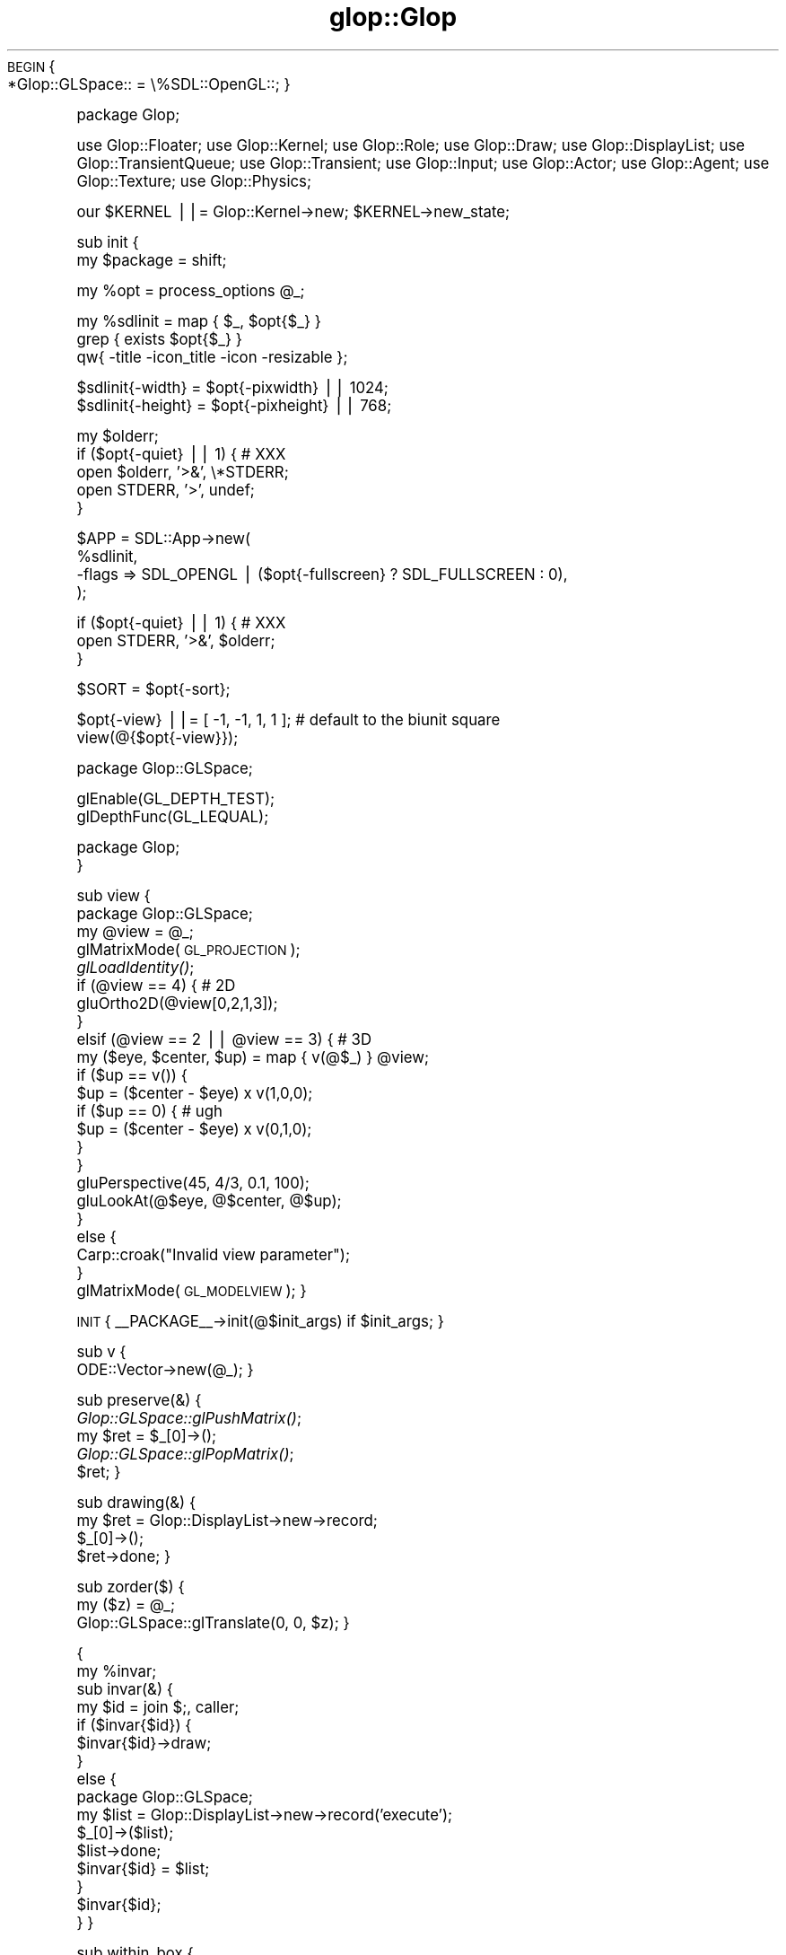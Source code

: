 .\" Automatically generated by Pod::Man v1.37, Pod::Parser v1.13
.\"
.\" Standard preamble:
.\" ========================================================================
.de Sh \" Subsection heading
.br
.if t .Sp
.ne 5
.PP
\fB\\$1\fR
.PP
..
.de Sp \" Vertical space (when we can't use .PP)
.if t .sp .5v
.if n .sp
..
.de Vb \" Begin verbatim text
.ft CW
.nf
.ne \\$1
..
.de Ve \" End verbatim text
.ft R
.fi
..
.\" Set up some character translations and predefined strings.  \*(-- will
.\" give an unbreakable dash, \*(PI will give pi, \*(L" will give a left
.\" double quote, and \*(R" will give a right double quote.  | will give a
.\" real vertical bar.  \*(C+ will give a nicer C++.  Capital omega is used to
.\" do unbreakable dashes and therefore won't be available.  \*(C` and \*(C'
.\" expand to `' in nroff, nothing in troff, for use with C<>.
.tr \(*W-|\(bv\*(Tr
.ds C+ C\v'-.1v'\h'-1p'\s-2+\h'-1p'+\s0\v'.1v'\h'-1p'
.ie n \{\
.    ds -- \(*W-
.    ds PI pi
.    if (\n(.H=4u)&(1m=24u) .ds -- \(*W\h'-12u'\(*W\h'-12u'-\" diablo 10 pitch
.    if (\n(.H=4u)&(1m=20u) .ds -- \(*W\h'-12u'\(*W\h'-8u'-\"  diablo 12 pitch
.    ds L" ""
.    ds R" ""
.    ds C` ""
.    ds C' ""
'br\}
.el\{\
.    ds -- \|\(em\|
.    ds PI \(*p
.    ds L" ``
.    ds R" ''
'br\}
.\"
.\" If the F register is turned on, we'll generate index entries on stderr for
.\" titles (.TH), headers (.SH), subsections (.Sh), items (.Ip), and index
.\" entries marked with X<> in POD.  Of course, you'll have to process the
.\" output yourself in some meaningful fashion.
.if \nF \{\
.    de IX
.    tm Index:\\$1\t\\n%\t"\\$2"
..
.    nr % 0
.    rr F
.\}
.\"
.\" For nroff, turn off justification.  Always turn off hyphenation; it makes
.\" way too many mistakes in technical documents.
.hy 0
.if n .na
.\"
.\" Accent mark definitions (@(#)ms.acc 1.5 88/02/08 SMI; from UCB 4.2).
.\" Fear.  Run.  Save yourself.  No user-serviceable parts.
.    \" fudge factors for nroff and troff
.if n \{\
.    ds #H 0
.    ds #V .8m
.    ds #F .3m
.    ds #[ \f1
.    ds #] \fP
.\}
.if t \{\
.    ds #H ((1u-(\\\\n(.fu%2u))*.13m)
.    ds #V .6m
.    ds #F 0
.    ds #[ \&
.    ds #] \&
.\}
.    \" simple accents for nroff and troff
.if n \{\
.    ds ' \&
.    ds ` \&
.    ds ^ \&
.    ds , \&
.    ds ~ ~
.    ds /
.\}
.if t \{\
.    ds ' \\k:\h'-(\\n(.wu*8/10-\*(#H)'\'\h"|\\n:u"
.    ds ` \\k:\h'-(\\n(.wu*8/10-\*(#H)'\`\h'|\\n:u'
.    ds ^ \\k:\h'-(\\n(.wu*10/11-\*(#H)'^\h'|\\n:u'
.    ds , \\k:\h'-(\\n(.wu*8/10)',\h'|\\n:u'
.    ds ~ \\k:\h'-(\\n(.wu-\*(#H-.1m)'~\h'|\\n:u'
.    ds / \\k:\h'-(\\n(.wu*8/10-\*(#H)'\z\(sl\h'|\\n:u'
.\}
.    \" troff and (daisy-wheel) nroff accents
.ds : \\k:\h'-(\\n(.wu*8/10-\*(#H+.1m+\*(#F)'\v'-\*(#V'\z.\h'.2m+\*(#F'.\h'|\\n:u'\v'\*(#V'
.ds 8 \h'\*(#H'\(*b\h'-\*(#H'
.ds o \\k:\h'-(\\n(.wu+\w'\(de'u-\*(#H)/2u'\v'-.3n'\*(#[\z\(de\v'.3n'\h'|\\n:u'\*(#]
.ds d- \h'\*(#H'\(pd\h'-\w'~'u'\v'-.25m'\f2\(hy\fP\v'.25m'\h'-\*(#H'
.ds D- D\\k:\h'-\w'D'u'\v'-.11m'\z\(hy\v'.11m'\h'|\\n:u'
.ds th \*(#[\v'.3m'\s+1I\s-1\v'-.3m'\h'-(\w'I'u*2/3)'\s-1o\s+1\*(#]
.ds Th \*(#[\s+2I\s-2\h'-\w'I'u*3/5'\v'-.3m'o\v'.3m'\*(#]
.ds ae a\h'-(\w'a'u*4/10)'e
.ds Ae A\h'-(\w'A'u*4/10)'E
.    \" corrections for vroff
.if v .ds ~ \\k:\h'-(\\n(.wu*9/10-\*(#H)'\s-2\u~\d\s+2\h'|\\n:u'
.if v .ds ^ \\k:\h'-(\\n(.wu*10/11-\*(#H)'\v'-.4m'^\v'.4m'\h'|\\n:u'
.    \" for low resolution devices (crt and lpr)
.if \n(.H>23 .if \n(.V>19 \
\{\
.    ds : e
.    ds 8 ss
.    ds o a
.    ds d- d\h'-1'\(ga
.    ds D- D\h'-1'\(hy
.    ds th \o'bp'
.    ds Th \o'LP'
.    ds ae ae
.    ds Ae AE
.\}
.rm #[ #] #H #V #F C
.\" ========================================================================
.\"
.IX Title "glop::Glop 3"
.TH glop::Glop 3 "2005-05-22" "perl v5.8.1" "User Contributed Perl Documentation"
\&\s-1BEGIN\s0 {
    *Glop::GLSpace:: = \e%SDL::OpenGL::;
}
.PP
package Glop;
.PP
use Glop::Floater;
use Glop::Kernel;
use Glop::Role;
use Glop::Draw;
use Glop::DisplayList;
use Glop::TransientQueue;
use Glop::Transient;
use Glop::Input;
use Glop::Actor;
use Glop::Agent;
use Glop::Texture;
use Glop::Physics;
.PP
our \f(CW$KERNEL\fR ||= Glop::Kernel\->new;
\&\f(CW$KERNEL\fR\->new_state;
.PP
sub init {
    my \f(CW$package\fR = shift;
.PP
.Vb 1
\&    my %opt = process_options @_;
.Ve
.PP
.Vb 3
\&    my %sdlinit = map { $_, $opt{$_} } 
\&                  grep { exists $opt{$_} }
\&                  qw{ -title -icon_title -icon -resizable };
.Ve
.PP
.Vb 2
\&    $sdlinit{-width} = $opt{-pixwidth} || 1024;
\&    $sdlinit{-height} = $opt{-pixheight} || 768;
.Ve
.PP
.Vb 5
\&    my $olderr;
\&    if ($opt{-quiet} || 1) { # XXX
\&        open $olderr, '>&', \e*STDERR;
\&        open STDERR, '>', undef;
\&    }
.Ve
.PP
.Vb 4
\&    $APP = SDL::App->new(
\&                %sdlinit,
\&               -flags => SDL_OPENGL | ($opt{-fullscreen} ? SDL_FULLSCREEN : 0),
\&           );
.Ve
.PP
.Vb 3
\&    if ($opt{-quiet} || 1) { # XXX
\&        open STDERR, '>&', $olderr;
\&    }
.Ve
.PP
.Vb 1
\&    $SORT = $opt{-sort};
.Ve
.PP
.Vb 2
\&    $opt{-view} ||= [ -1, -1, 1, 1 ];  # default to the biunit square
\&    view(@{$opt{-view}});
.Ve
.PP
.Vb 1
\&    package Glop::GLSpace;
.Ve
.PP
.Vb 2
\&    glEnable(GL_DEPTH_TEST);
\&    glDepthFunc(GL_LEQUAL);
.Ve
.PP
.Vb 2
\&    package Glop;
\&}
.Ve
.PP
sub view {
    package Glop::GLSpace;
    my \f(CW@view\fR = \f(CW@_\fR;
    glMatrixMode(\s-1GL_PROJECTION\s0);
        \fIglLoadIdentity()\fR;
        if (@view == 4) { # 2D
            gluOrtho2D(@view[0,2,1,3]);
        }
        elsif (@view == 2 || \f(CW@view\fR == 3) { # 3D
            my ($eye, \f(CW$center\fR, \f(CW$up\fR) = map { v(@$_) } \f(CW@view\fR;
            if ($up == v()) {
                \f(CW$up\fR = ($center \- \f(CW$eye\fR) x v(1,0,0);
                if ($up == 0) {  # ugh
                    \f(CW$up\fR = ($center \- \f(CW$eye\fR) x v(0,1,0);
                }
            }
            gluPerspective(45, 4/3, 0.1, 100);
            gluLookAt(@$eye, @$center, @$up);
        }
        else {
            Carp::croak(\*(L"Invalid view parameter\*(R");
        }
    glMatrixMode(\s-1GL_MODELVIEW\s0);
}
.PP
\&\s-1INIT\s0 { _\|_PACKAGE_\|_\->init(@$init_args) if \f(CW$init_args\fR; }
.PP
sub v {
    ODE::Vector\->new(@_);
}
.PP
sub preserve(&) {
    \fIGlop::GLSpace::glPushMatrix()\fR;
    my \f(CW$ret\fR = \f(CW$_\fR[0]\->();
    \fIGlop::GLSpace::glPopMatrix()\fR;
    \f(CW$ret\fR;
}
.PP
sub drawing(&) {
    my \f(CW$ret\fR = Glop::DisplayList\->new\->record;
    \f(CW$_\fR[0]\->();
    \f(CW$ret\fR\->done;
}
.PP
sub zorder($) {
    my ($z) = \f(CW@_\fR;
    Glop::GLSpace::glTranslate(0, 0, \f(CW$z\fR);
}
.PP
{
    my \f(CW%invar\fR;
    sub invar(&) {
        my \f(CW$id\fR = join $;, caller;
        if ($invar{$id}) {
            \f(CW$invar\fR{$id}\->draw;
        }
        else {
            package Glop::GLSpace;
            my \f(CW$list\fR = Glop::DisplayList\->new\->record('execute');
            \f(CW$_\fR[0]\->($list);
            \f(CW$list\fR\->done;
            \f(CW$invar\fR{$id} = \f(CW$list\fR;
        }       
        \f(CW$invar\fR{$id};
    }
}
.PP
sub within_box {
    my ($v, \f(CW$ll\fR, \f(CW$ur\fR) = \f(CW@_\fR;
    \f(CW$ll\fR\->x <= \f(CW$v\fR\->x && \f(CW$v\fR\->x <= \f(CW$ur\fR\->x &&
    \f(CW$ll\fR\->y <= \f(CW$v\fR\->y && \f(CW$v\fR\->y <= \f(CW$ur\fR\->y &&
    \f(CW$ll\fR\->z <= \f(CW$v\fR\->z && \f(CW$v\fR\->z <= \f(CW$ur\fR\->z;
}
.PP
package ODE::Vector;
# Amend ODE::Vector's interface
.PP
use \s-1POSIX\s0 qw{floor};
.PP
sub quantize {
    my ($self, \f(CW$q\fR) = \f(CW@_\fR;
    \f(CW$q\fR ||= 1;
    if (ref \f(CW$q\fR) {
        ODE::Vector\->new(
            ($q\->x ? floor($self\->x / \f(CW$q\fR\->x) * \f(CW$q\fR\->x : \f(CW$self\fR\->x),
            ($q\->y ? floor($self\->y / \f(CW$q\fR\->y) * \f(CW$q\fR\->y : \f(CW$self\fR\->y),
            ($q\->z ? floor($self\->z / \f(CW$q\fR\->z) * \f(CW$q\fR\->z : \f(CW$self\fR\->z),
        );
    }
    else {
        ODE::Vector\->new(
            floor($self\->x / \f(CW$q\fR) * \f(CW$q\fR,
            floor($self\->y / \f(CW$q\fR) * \f(CW$q\fR,
            floor($self\->z / \f(CW$q\fR) * \f(CW$q\fR,
        );
    }
}
.PP
1;
.SH "NAME"
Glop \- Game Language Of Perl
.SH "SYNOPSIS"
.IX Header "SYNOPSIS"
.Vb 1
\&    use Glop qw{ :all };
.Ve
.PP
.Vb 3
\&    my $position = v(1,2);       # Create a 2D point/vector
\&    my $normal = v(1,2,3);       # Create a 3D point/vector
\&    # See ODE::Vector for the rest of this interface
.Ve
.PP
.Vb 4
\&    glBegin(GL_LINES);           # use OpenGL commands
\&        glVertex(@$position);    # use vectors as arrayrefs 
\&        glVertex(@$normal);
\&    glEnd();
.Ve
.PP
.Vb 5
\&    preserve {                   # surround in glPush/PopMatrix
\&        glTranslate(1,0,0);
\&        # ...
\&    };
\&    # translated back
.Ve
.PP
.Vb 4
\&    my $list = drawing {         # create a display list
\&        # OpenGL commands ...
\&    };
\&    $list->draw;                 # draw the list
.Ve
.PP
.Vb 2
\&    # Check that (0,0) is in the box from (-1,-1) to (1,1)
\&    within_box(v(0,0), v(-1,-1), v(1,1)) or die;
.Ve
.PP
.Vb 2
\&    # Use it in 3D
\&    within_box(v(0,1,1), v(0,0,0), v(2,2,2)) or die;
.Ve
